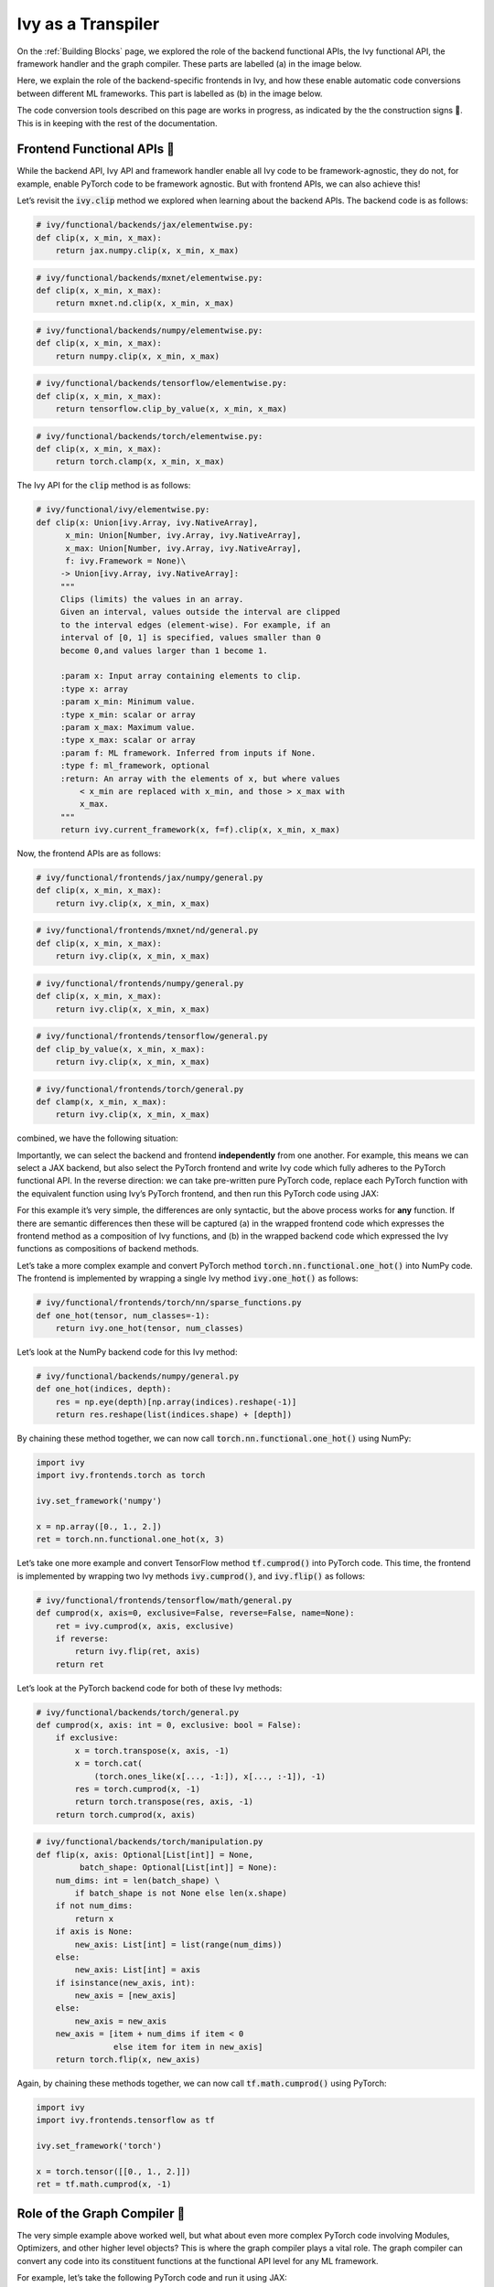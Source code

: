 Ivy as a Transpiler
===================

On the :ref:`Building Blocks` page, we explored the role of the backend functional APIs, the Ivy functional API, the
framework handler and the graph compiler. These parts are labelled (a) in the image below.

Here, we explain the role of the backend-specific frontends in Ivy, and how these enable automatic code conversions
between different ML frameworks. This part is labelled as (b) in the image below.

The code conversion tools described on this page are works in progress, as indicated by the the construction signs 🚧.
This is in keeping with the rest of the documentation.

.. image:: https://github.com/unifyai/unifyai.github.io/blob/master/img/externally_linked/submodule_dependency_graph.png?raw=true
   :align: center
   :width: 100%

Frontend Functional APIs 🚧
------------------------

While the backend API, Ivy API and framework handler enable all Ivy code to be framework-agnostic, they do not,
for example, enable PyTorch code to be framework agnostic. But with frontend APIs, we can also achieve this!

Let’s revisit the :code:`ivy.clip` method we explored when learning about the backend APIs. The backend code is as follows:

.. code-block:: python

   # ivy/functional/backends/jax/elementwise.py:
   def clip(x, x_min, x_max):
       return jax.numpy.clip(x, x_min, x_max)
.. code-block:: python

   # ivy/functional/backends/mxnet/elementwise.py:
   def clip(x, x_min, x_max):
       return mxnet.nd.clip(x, x_min, x_max)
.. code-block:: python

   # ivy/functional/backends/numpy/elementwise.py:
   def clip(x, x_min, x_max):
       return numpy.clip(x, x_min, x_max)
.. code-block:: python

   # ivy/functional/backends/tensorflow/elementwise.py:
   def clip(x, x_min, x_max):
       return tensorflow.clip_by_value(x, x_min, x_max)
.. code-block:: python

   # ivy/functional/backends/torch/elementwise.py:
   def clip(x, x_min, x_max):
       return torch.clamp(x, x_min, x_max)

The Ivy API for the :code:`clip` method is as follows:

.. code-block:: python

   # ivy/functional/ivy/elementwise.py:
   def clip(x: Union[ivy.Array, ivy.NativeArray],
         x_min: Union[Number, ivy.Array, ivy.NativeArray],
         x_max: Union[Number, ivy.Array, ivy.NativeArray],
         f: ivy.Framework = None)\
        -> Union[ivy.Array, ivy.NativeArray]:
        """
        Clips (limits) the values in an array.
        Given an interval, values outside the interval are clipped
        to the interval edges (element-wise). For example, if an
        interval of [0, 1] is specified, values smaller than 0
        become 0,and values larger than 1 become 1.

        :param x: Input array containing elements to clip.
        :type x: array
        :param x_min: Minimum value.
        :type x_min: scalar or array
        :param x_max: Maximum value.
        :type x_max: scalar or array
        :param f: ML framework. Inferred from inputs if None.
        :type f: ml_framework, optional
        :return: An array with the elements of x, but where values
            < x_min are replaced with x_min, and those > x_max with
            x_max.
        """
        return ivy.current_framework(x, f=f).clip(x, x_min, x_max)

Now, the frontend APIs are as follows:

.. code-block:: python

   # ivy/functional/frontends/jax/numpy/general.py
   def clip(x, x_min, x_max):
       return ivy.clip(x, x_min, x_max)

.. code-block:: python

   # ivy/functional/frontends/mxnet/nd/general.py
   def clip(x, x_min, x_max):
       return ivy.clip(x, x_min, x_max)

.. code-block:: python

   # ivy/functional/frontends/numpy/general.py
   def clip(x, x_min, x_max):
       return ivy.clip(x, x_min, x_max)

.. code-block:: python

   # ivy/functional/frontends/tensorflow/general.py
   def clip_by_value(x, x_min, x_max):
       return ivy.clip(x, x_min, x_max)

.. code-block:: python

   # ivy/functional/frontends/torch/general.py
   def clamp(x, x_min, x_max):
       return ivy.clip(x, x_min, x_max)

combined, we have the following situation:

.. image:: https://github.com/unifyai/unifyai.github.io/blob/master/img/externally_linked/clip_backends_n_frontends.png?raw=true
   :align: center
   :width: 100%

Importantly, we can select the backend and frontend **independently** from one another. For example, this means we can
select a JAX backend, but also select the PyTorch frontend and write Ivy code which fully adheres to the PyTorch
functional API. In the reverse direction: we can take pre-written pure PyTorch code, replace each PyTorch function
with the equivalent function using Ivy’s PyTorch frontend, and then run this PyTorch code using JAX:

.. image:: https://github.com/unifyai/unifyai.github.io/blob/master/img/externally_linked/clip_conversion.png?raw=true
   :align: center
   :width: 100%

For this example it’s very simple, the differences are only syntactic, but the above process works for **any** function.
If there are semantic differences then these will be captured (a) in the wrapped frontend code which expresses the
frontend method as a composition of Ivy functions, and (b) in the wrapped backend code which expressed the Ivy
functions as compositions of backend methods.

Let’s take a more complex example and convert PyTorch method :code:`torch.nn.functional.one_hot()` into NumPy code.
The frontend is implemented by wrapping a single Ivy method :code:`ivy.one_hot()` as follows:

.. code-block:: python

   # ivy/functional/frontends/torch/nn/sparse_functions.py
   def one_hot(tensor, num_classes=-1):
       return ivy.one_hot(tensor, num_classes)

Let’s look at the NumPy backend code for this Ivy method:

.. code-block:: python

   # ivy/functional/backends/numpy/general.py
   def one_hot(indices, depth):
       res = np.eye(depth)[np.array(indices).reshape(-1)]
       return res.reshape(list(indices.shape) + [depth])

By chaining these method together, we can now call :code:`torch.nn.functional.one_hot()` using NumPy:

.. code-block:: python

   import ivy
   import ivy.frontends.torch as torch

   ivy.set_framework('numpy')

   x = np.array([0., 1., 2.])
   ret = torch.nn.functional.one_hot(x, 3)

Let’s take one more example and convert TensorFlow method :code:`tf.cumprod()` into PyTorch code. This time, the
frontend is implemented by wrapping two Ivy methods :code:`ivy.cumprod()`, and :code:`ivy.flip()` as follows:

.. code-block:: python

   # ivy/functional/frontends/tensorflow/math/general.py
   def cumprod(x, axis=0, exclusive=False, reverse=False, name=None):
       ret = ivy.cumprod(x, axis, exclusive)
       if reverse:
           return ivy.flip(ret, axis)
       return ret

Let’s look at the PyTorch backend code for both of these Ivy methods:

.. code-block:: python

   # ivy/functional/backends/torch/general.py
   def cumprod(x, axis: int = 0, exclusive: bool = False):
       if exclusive:
           x = torch.transpose(x, axis, -1)
           x = torch.cat(
               (torch.ones_like(x[..., -1:]), x[..., :-1]), -1)
           res = torch.cumprod(x, -1)
           return torch.transpose(res, axis, -1)
       return torch.cumprod(x, axis)

.. code-block:: python

   # ivy/functional/backends/torch/manipulation.py
   def flip(x, axis: Optional[List[int]] = None,
            batch_shape: Optional[List[int]] = None):
       num_dims: int = len(batch_shape) \
           if batch_shape is not None else len(x.shape)
       if not num_dims:
           return x
       if axis is None:
           new_axis: List[int] = list(range(num_dims))
       else:
           new_axis: List[int] = axis
       if isinstance(new_axis, int):
           new_axis = [new_axis]
       else:
           new_axis = new_axis
       new_axis = [item + num_dims if item < 0
                   else item for item in new_axis]
       return torch.flip(x, new_axis)

Again, by chaining these methods together, we can now call :code:`tf.math.cumprod()` using PyTorch:

.. code-block:: python

   import ivy
   import ivy.frontends.tensorflow as tf

   ivy.set_framework('torch')

   x = torch.tensor([[0., 1., 2.]])
   ret = tf.math.cumprod(x, -1)

Role of the Graph Compiler 🚧
-------------------------

The very simple example above worked well, but what about even more complex PyTorch code involving Modules, Optimizers,
and other higher level objects? This is where the graph compiler plays a vital role. The graph compiler can convert any
code into its constituent functions at the functional API level for any ML framework.

For example, let’s take the following PyTorch code and run it using JAX:

.. code-block:: python

   import torch

   class Network(torch.nn.Module):

       def __init__(self):
        super(Network, self).__init__()
        self._linear = torch.nn.Linear(3, 3)

       def forward(self, x):
        return self._linear(x)

   x = torch.tensor([1., 2., 3.])
   net = Network()
   net(x)

We cannot simply :code:`import ivy.frontends.torch` in place of :code:`import torch` as we did in the previous examples.
This is because the Ivy frontend only supports the functional API for each framework, whereas the code above makes use
of higher level classes through the use of the :code:`torch.nn` namespace.

In general, the way we convert code is by first compiling the code into its constituent functions in the core API using
Ivy’s graph compiler, and then we convert this executable graph into the new framework. For the example above,
this would look like:

.. code-block:: python

   import jax
   import ivy

   graph = ivy.compile_graph(net, x).to_backend('jax')
   x = jax.numpy.array([1., 2., 3.])
   jax_graph(x)

However, when calling :code:`ivy.compile_graph()` the graph only connects the inputs to the outputs. Any other tensors
or variables which are not listed in the inputs are treated as constants in the graph. In this case, this means the
learnable weights in the Module will be treated as constants. This works fine if we only care about running inference
on our graph post-training, but this won’t enable training of the Module in JAX.

Converting Network Models 🚧
-------------------------

In order to convert a model from PyTorch to JAX, we first must convert the :code:`torch.nn.Module` instance to
an :code:`ivy.Module` instance using the method :code:`ivy.to_ivy_module()` like so:

.. code-block:: python

   net = ivy.to_ivy_module(net)

In its current form, the :code:`ivy.Module` instance thinly wraps the PyTorch model into the :code:`ivy.Module`
interface, whilst preserving the pure PyTorch backend. We can compile this network into a graph using Ivy’s graph
compiler like so:

.. code-block:: python

   net = net.compile_graph()

In this case, the learnable weights are treated as inputs to the graph rather than constants.

Now, with a compiled graph under the hood of our model, we can call :code:`.to_backend()` directly on
the :code:`ivy.Module` instance to convert it to any backend of our choosing, like so:

.. code-block:: python

   net = net.to_backend('jax')

The network can now be trained using Ivy’s optimizer classes with a JAX backend like so:

.. code-block:: python

   optimizer = ivy.Adam(1e-4)
   x_in = ivy.array([1., 2., 3.])
   target = ivy.array([0.])

   def loss_fn(v):
       out = model(x_in, v=v)
       return ivy.reduce_mean((out - target)**2)

   for step in range(100):
       loss, grads = ivy.execute_with_gradients(loss_fn, model.v)
       model.v = optimizer.step(model.v, grads)

To convert this :code:`ivy.Module` instance to a :code:`haiku.Module` instance, we can call :code:`.to_haiku_module()` like so:

.. code-block:: python

   net = net.to_haiku_module()

If we want to remove Ivy from the pipeline entirely, we can then train the model in haiku like so:

.. code-block:: python

   import haiku as hk
   import jax.numpy as jnp

   x_in = jnp.array([1., 2., 3.])
   target = jnp.array([0.])

   def loss_fn():
       out = net(x_in)
       return jnp.mean((out - target)**2)

   loss_fn_t = hk.transform(loss_fn)
   loss_fn_t = hk.without_apply_rng(loss_fn_t)

   rng = jax.random.PRNGKey(42)
   params = loss_fn_t.init(rng)

   def update_rule(param, update):
       return param - 0.01 * update

   for i in range(100):
       grads = jax.grad(loss_fn_t.apply)(params)
       params = jax.tree_multimap(update_rule, params, grads)


Other JAX-specific network libraries such as Flax, Trax and Objax are also supported.

Overall, we have taken a :code:`torch.nn.Module` instance, which can be trained using PyTorch’s optimizer classes,
and converted this to a :code:`haiku.Module` instance which can be trained using Haiku’s optimizer classes. The same
is true for any combination of frameworks, and for any network architecture, regardless of its complexity!

**Round Up**

Hopefully this has explained how, with the addition of backend-specific frontends, Ivy will be able to easily convert
code between different ML frameworks 🙂 works in progress, as indicated by the the construction signs 🚧. This is in
keeping with the rest of the documentation.

Please check out the discussions on the `repo <https://github.com/unifyai/ivy>`_ for FAQs, and reach out on
`discord <https://discord.gg/ZVQdvbzNQJ>`_ if you have any questions!
